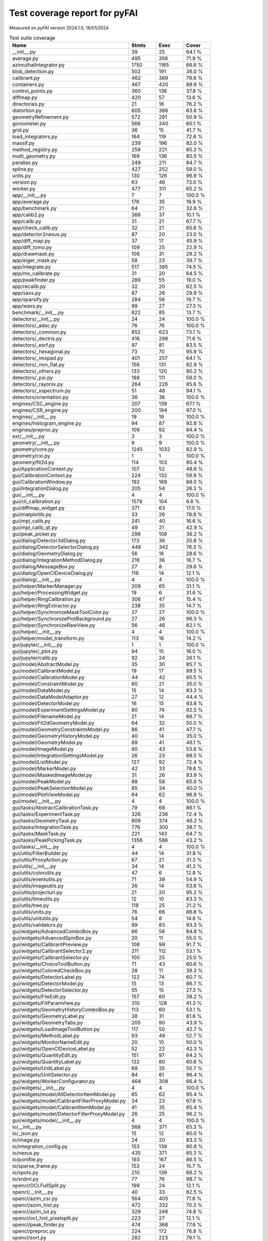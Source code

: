 Test coverage report for pyFAI
==============================

Measured on *pyFAI* version 2024.1.0, 18/01/2024

.. csv-table:: Test suite coverage
   :header: "Name", "Stmts", "Exec", "Cover"
   :widths: 35, 8, 8, 8

   "__init__.py", "39", "25", "64.1 %"
   "average.py", "495", "356", "71.9 %"
   "azimuthalIntegrator.py", "1750", "1165", "66.6 %"
   "blob_detection.py", "502", "191", "38.0 %"
   "calibrant.py", "462", "369", "79.9 %"
   "containers.py", "467", "420", "89.9 %"
   "control_points.py", "360", "136", "37.8 %"
   "diffmap.py", "420", "57", "13.6 %"
   "directories.py", "21", "16", "76.2 %"
   "distortion.py", "605", "386", "63.8 %"
   "geometryRefinement.py", "572", "291", "50.9 %"
   "goniometer.py", "566", "340", "60.1 %"
   "grid.py", "36", "15", "41.7 %"
   "load_integrators.py", "164", "119", "72.6 %"
   "massif.py", "239", "196", "82.0 %"
   "method_registry.py", "259", "221", "85.3 %"
   "multi_geometry.py", "169", "136", "80.5 %"
   "parallax.py", "249", "211", "84.7 %"
   "spline.py", "427", "252", "59.0 %"
   "units.py", "130", "126", "96.9 %"
   "version.py", "63", "46", "73.0 %"
   "worker.py", "477", "311", "65.2 %"
   "app/__init__.py", "7", "7", "100.0 %"
   "app/average.py", "176", "35", "19.9 %"
   "app/benchmark.py", "64", "21", "32.8 %"
   "app/calib2.py", "366", "37", "10.1 %"
   "app/calib.py", "31", "21", "67.7 %"
   "app/check_calib.py", "32", "21", "65.6 %"
   "app/detector2nexus.py", "87", "20", "23.0 %"
   "app/diff_map.py", "37", "17", "45.9 %"
   "app/diff_tomo.py", "109", "25", "22.9 %"
   "app/drawmask.py", "106", "31", "29.2 %"
   "app/eiger_mask.py", "58", "23", "39.7 %"
   "app/integrate.py", "517", "385", "74.5 %"
   "app/mx_calibrate.py", "31", "20", "64.5 %"
   "app/peakfinder.py", "289", "55", "19.0 %"
   "app/recalib.py", "32", "20", "62.5 %"
   "app/saxs.py", "87", "26", "29.9 %"
   "app/sparsify.py", "284", "56", "19.7 %"
   "app/waxs.py", "99", "27", "27.3 %"
   "benchmark/__init__.py", "622", "85", "13.7 %"
   "detectors/__init__.py", "24", "24", "100.0 %"
   "detectors/_adsc.py", "76", "76", "100.0 %"
   "detectors/_common.py", "852", "623", "73.1 %"
   "detectors/_dectris.py", "416", "298", "71.6 %"
   "detectors/_esrf.py", "97", "81", "83.5 %"
   "detectors/_hexagonal.py", "73", "70", "95.9 %"
   "detectors/_imxpad.py", "401", "257", "64.1 %"
   "detectors/_non_flat.py", "158", "131", "82.9 %"
   "detectors/_others.py", "133", "120", "90.2 %"
   "detectors/_psi.py", "188", "111", "59.0 %"
   "detectors/_rayonix.py", "264", "226", "85.6 %"
   "detectors/_xspectrum.py", "51", "48", "94.1 %"
   "detectors/orientation.py", "36", "36", "100.0 %"
   "engines/CSC_engine.py", "207", "139", "67.1 %"
   "engines/CSR_engine.py", "200", "194", "97.0 %"
   "engines/__init__.py", "19", "19", "100.0 %"
   "engines/histogram_engine.py", "94", "87", "92.6 %"
   "engines/preproc.py", "109", "92", "84.4 %"
   "ext/__init__.py", "3", "3", "100.0 %"
   "geometry/__init__.py", "9", "9", "100.0 %"
   "geometry/core.py", "1245", "1032", "82.9 %"
   "geometry/cxi.py", "1", "1", "100.0 %"
   "geometry/fit2d.py", "114", "103", "90.4 %"
   "gui/ApplicationContext.py", "107", "52", "48.6 %"
   "gui/CalibrationContext.py", "224", "132", "58.9 %"
   "gui/CalibrationWindow.py", "192", "169", "88.0 %"
   "gui/IntegrationDialog.py", "205", "54", "26.3 %"
   "gui/__init__.py", "4", "4", "100.0 %"
   "gui/cli_calibration.py", "1579", "104", "6.6 %"
   "gui/diffmap_widget.py", "371", "63", "17.0 %"
   "gui/matplotlib.py", "33", "26", "78.8 %"
   "gui/mpl_calib.py", "241", "40", "16.6 %"
   "gui/mpl_calib_qt.py", "49", "21", "42.9 %"
   "gui/peak_picker.py", "298", "108", "36.2 %"
   "gui/dialog/Detector3dDialog.py", "173", "36", "20.8 %"
   "gui/dialog/DetectorSelectorDialog.py", "448", "342", "76.3 %"
   "gui/dialog/GeometryDialog.py", "56", "16", "28.6 %"
   "gui/dialog/IntegrationMethodDialog.py", "216", "36", "16.7 %"
   "gui/dialog/MessageBox.py", "27", "8", "29.6 %"
   "gui/dialog/OpenClDeviceDialog.py", "116", "14", "12.1 %"
   "gui/dialog/__init__.py", "4", "4", "100.0 %"
   "gui/helper/MarkerManager.py", "209", "65", "31.1 %"
   "gui/helper/ProcessingWidget.py", "19", "6", "31.6 %"
   "gui/helper/RingCalibration.py", "306", "47", "15.4 %"
   "gui/helper/RingExtractor.py", "238", "35", "14.7 %"
   "gui/helper/SynchronizeMaskToolColor.py", "27", "27", "100.0 %"
   "gui/helper/SynchronizePlotBackground.py", "27", "26", "96.3 %"
   "gui/helper/SynchronizeRawView.py", "56", "46", "82.1 %"
   "gui/helper/__init__.py", "4", "4", "100.0 %"
   "gui/helper/model_transform.py", "113", "16", "14.2 %"
   "gui/jupyter/__init__.py", "1", "1", "100.0 %"
   "gui/jupyter/_plot.py", "94", "15", "16.0 %"
   "gui/jupyter/calib.py", "92", "24", "26.1 %"
   "gui/model/AbstractModel.py", "35", "30", "85.7 %"
   "gui/model/CalibrantModel.py", "19", "17", "89.5 %"
   "gui/model/CalibrationModel.py", "44", "42", "95.5 %"
   "gui/model/ConstraintModel.py", "60", "21", "35.0 %"
   "gui/model/DataModel.py", "15", "14", "93.3 %"
   "gui/model/DataModelAdaptor.py", "27", "12", "44.4 %"
   "gui/model/DetectorModel.py", "16", "15", "93.8 %"
   "gui/model/ExperimentSettingsModel.py", "80", "74", "92.5 %"
   "gui/model/FilenameModel.py", "21", "14", "66.7 %"
   "gui/model/Fit2dGeometryModel.py", "64", "32", "50.0 %"
   "gui/model/GeometryConstraintsModel.py", "86", "41", "47.7 %"
   "gui/model/GeometryHistoryModel.py", "40", "14", "35.0 %"
   "gui/model/GeometryModel.py", "89", "41", "46.1 %"
   "gui/model/ImageModel.py", "80", "43", "53.8 %"
   "gui/model/IntegrationSettingsModel.py", "26", "23", "88.5 %"
   "gui/model/ListModel.py", "127", "92", "72.4 %"
   "gui/model/MarkerModel.py", "42", "33", "78.6 %"
   "gui/model/MaskedImageModel.py", "31", "26", "83.9 %"
   "gui/model/PeakModel.py", "88", "58", "65.9 %"
   "gui/model/PeakSelectionModel.py", "85", "34", "40.0 %"
   "gui/model/PlotViewModel.py", "64", "62", "96.9 %"
   "gui/model/__init__.py", "4", "4", "100.0 %"
   "gui/tasks/AbstractCalibrationTask.py", "79", "68", "86.1 %"
   "gui/tasks/ExperimentTask.py", "326", "236", "72.4 %"
   "gui/tasks/GeometryTask.py", "809", "374", "46.2 %"
   "gui/tasks/IntegrationTask.py", "776", "300", "38.7 %"
   "gui/tasks/MaskTask.py", "221", "143", "64.7 %"
   "gui/tasks/PeakPickingTask.py", "1356", "586", "43.2 %"
   "gui/tasks/__init__.py", "4", "4", "100.0 %"
   "gui/utils/FilterBuilder.py", "44", "14", "31.8 %"
   "gui/utils/ProxyAction.py", "67", "21", "31.3 %"
   "gui/utils/__init__.py", "34", "14", "41.2 %"
   "gui/utils/colorutils.py", "47", "6", "12.8 %"
   "gui/utils/eventutils.py", "71", "39", "54.9 %"
   "gui/utils/imageutils.py", "26", "14", "53.8 %"
   "gui/utils/projecturl.py", "21", "20", "95.2 %"
   "gui/utils/timeutils.py", "12", "10", "83.3 %"
   "gui/utils/tree.py", "118", "25", "21.2 %"
   "gui/utils/units.py", "76", "66", "86.8 %"
   "gui/utils/unitutils.py", "54", "8", "14.8 %"
   "gui/utils/validators.py", "89", "83", "93.3 %"
   "gui/widgets/AdvancedComboBox.py", "66", "56", "84.8 %"
   "gui/widgets/AdvancedSpinBox.py", "20", "11", "55.0 %"
   "gui/widgets/CalibrantPreview.py", "108", "99", "91.7 %"
   "gui/widgets/CalibrantSelector2.py", "211", "112", "53.1 %"
   "gui/widgets/CalibrantSelector.py", "100", "25", "25.0 %"
   "gui/widgets/ChoiceToolButton.py", "71", "43", "60.6 %"
   "gui/widgets/ColoredCheckBox.py", "28", "11", "39.3 %"
   "gui/widgets/DetectorLabel.py", "122", "74", "60.7 %"
   "gui/widgets/DetectorModel.py", "15", "13", "86.7 %"
   "gui/widgets/DetectorSelector.py", "55", "15", "27.3 %"
   "gui/widgets/FileEdit.py", "157", "60", "38.2 %"
   "gui/widgets/FitParamView.py", "310", "128", "41.3 %"
   "gui/widgets/GeometryHistoryComboBox.py", "113", "60", "53.1 %"
   "gui/widgets/GeometryLabel.py", "38", "31", "81.6 %"
   "gui/widgets/GeometryTabs.py", "205", "90", "43.9 %"
   "gui/widgets/LoadImageToolButton.py", "117", "50", "42.7 %"
   "gui/widgets/MethodLabel.py", "93", "49", "52.7 %"
   "gui/widgets/MonitorNameEdit.py", "20", "10", "50.0 %"
   "gui/widgets/OpenClDeviceLabel.py", "52", "22", "42.3 %"
   "gui/widgets/QuantityEdit.py", "151", "97", "64.2 %"
   "gui/widgets/QuantityLabel.py", "132", "80", "60.6 %"
   "gui/widgets/UnitLabel.py", "69", "35", "50.7 %"
   "gui/widgets/UnitSelector.py", "84", "81", "96.4 %"
   "gui/widgets/WorkerConfigurator.py", "464", "308", "66.4 %"
   "gui/widgets/__init__.py", "4", "4", "100.0 %"
   "gui/widgets/model/AllDetectorItemModel.py", "65", "62", "95.4 %"
   "gui/widgets/model/CalibrantFilterProxyModel.py", "34", "23", "67.6 %"
   "gui/widgets/model/CalibrantItemModel.py", "41", "35", "85.4 %"
   "gui/widgets/model/DetectorFilterProxyModel.py", "26", "25", "96.2 %"
   "gui/widgets/model/__init__.py", "4", "4", "100.0 %"
   "io/__init__.py", "568", "371", "65.3 %"
   "io/_json.py", "15", "12", "80.0 %"
   "io/image.py", "24", "20", "83.3 %"
   "io/integration_config.py", "153", "139", "90.8 %"
   "io/nexus.py", "435", "371", "85.3 %"
   "io/ponifile.py", "193", "167", "86.5 %"
   "io/sparse_frame.py", "153", "24", "15.7 %"
   "io/spots.py", "210", "139", "66.2 %"
   "io/xrdml.py", "77", "76", "98.7 %"
   "opencl/OCLFullSplit.py", "199", "24", "12.1 %"
   "opencl/__init__.py", "40", "33", "82.5 %"
   "opencl/azim_csr.py", "564", "405", "71.8 %"
   "opencl/azim_hist.py", "472", "332", "70.3 %"
   "opencl/azim_lut.py", "329", "246", "74.8 %"
   "opencl/ocl_hist_pixelsplit.py", "223", "27", "12.1 %"
   "opencl/peak_finder.py", "474", "368", "77.6 %"
   "opencl/preproc.py", "224", "172", "76.8 %"
   "opencl/sort.py", "282", "223", "79.1 %"
   "resources/__init__.py", "31", "20", "64.5 %"
   "utils/__init__.py", "129", "77", "59.7 %"
   "utils/bayes.py", "100", "67", "67.0 %"
   "utils/callback.py", "14", "11", "78.6 %"
   "utils/decorators.py", "72", "70", "97.2 %"
   "utils/ellipse.py", "82", "79", "96.3 %"
   "utils/grid.py", "87", "64", "73.6 %"
   "utils/header_utils.py", "74", "59", "79.7 %"
   "utils/logging_utils.py", "43", "41", "95.3 %"
   "utils/mask_utils.py", "73", "41", "56.2 %"
   "utils/mathutil.py", "452", "314", "69.5 %"
   "utils/multiprocessing.py", "18", "13", "72.2 %"
   "utils/orderedset.py", "54", "13", "24.1 %"
   "utils/shell.py", "55", "46", "83.6 %"
   "utils/stringutil.py", "74", "67", "90.5 %"

   "pyFAI total", "36146", "20255", "56.0 %"

